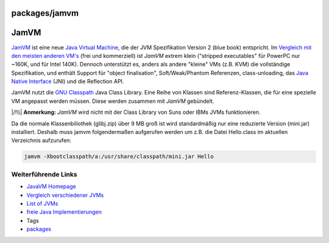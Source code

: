 packages/jamvm
==============
.. _JamVM:

JamVM
=====

`​JamVM <http://jamvm.sourceforge.net/>`__ ist eine neue `​Java Virtual
Machine <http://en.wikipedia.org/wiki/Java_Virtual_Machine>`__, die der
JVM Spezifikation Version 2 (blue book) entspricht. Im `​Vergleich mit
den meisten anderen
VM's <http://bugblogger.com/java-vms-compared-160/>`__ (frei und
kommerziell) ist *JamVM* extrem klein ("stripped executables" für
PowerPC nur ~160K, und für Intel 140K). Dennoch unterstützt es, anders
als andere "kleine" VMs (z.B. KVM) die vollständige Spezifikation, und
enthält Support für "object finalisation", Soft/Weak/Phantom Referenzen,
class-unloading, das `​Java Native
Interface <http://de.wikipedia.org/wiki/Java_Native_Interface>`__ (JNI)
und die Reflection API.

JamVM nutzt die `​GNU
Classpath <http://de.wikipedia.org/wiki/GNU_Classpath>`__ Java Class
Library. Eine Reihe von Klassen sind Referenz-Klassen, die für eine
spezielle VM angepasst werden müssen. Diese werden zusammen mit *JamVM*
gebündelt.

|/!\\| **Anmerkung:** *JamVM* wird nicht mit der Class Library von Suns
oder IBMs JVMs funktionieren.

Da die normale Klassenbiliothek (glibj.zip) über 9 MB groß ist wird
standardmäßig nur eine reduzierte Version (mini.jar) installiert.
Deshalb muss jamvm folgendermaßen aufgerufen werden um z.B. die Datei
Hello.class im aktuellen Verzeichnis aufzurufen:

.. code:: wiki

   jamvm -Xbootclasspath/a:/usr/share/classpath/mini.jar Hello

.. _WeiterführendeLinks:

Weiterführende Links
--------------------

-  `​JavaVM Homepage <http://jamvm.sourceforge.net/>`__
-  `​Vergleich verschiedener
   JVMs <http://bugblogger.com/java-vms-compared-160/>`__
-  `​List of
   JVMs <http://en.wikipedia.org/wiki/List_of_Java_virtual_machines>`__
-  `​freie Java
   Implementierungen <http://en.wikipedia.org/wiki/Free_Java_implementations>`__

-  Tags
-  `packages <../packages.html>`__

.. |/!\\| image:: ../../chrome/wikiextras-icons-16/exclamation.png

